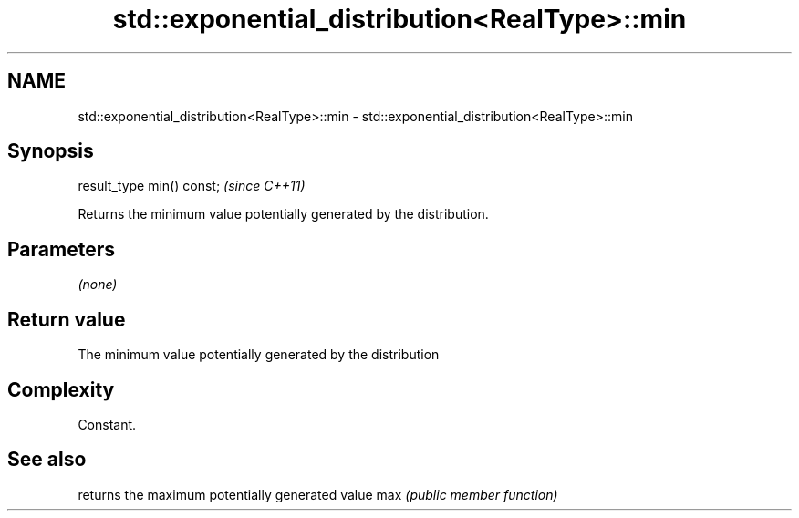 .TH std::exponential_distribution<RealType>::min 3 "2020.03.24" "http://cppreference.com" "C++ Standard Libary"
.SH NAME
std::exponential_distribution<RealType>::min \- std::exponential_distribution<RealType>::min

.SH Synopsis

result_type min() const;  \fI(since C++11)\fP

Returns the minimum value potentially generated by the distribution.

.SH Parameters

\fI(none)\fP

.SH Return value

The minimum value potentially generated by the distribution

.SH Complexity

Constant.

.SH See also


    returns the maximum potentially generated value
max \fI(public member function)\fP




